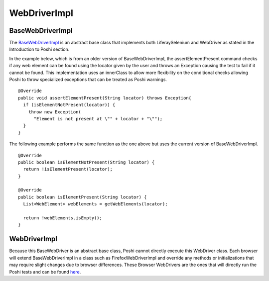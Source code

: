 WebDriverImpl
=============

BaseWebDriverImpl
------------------
The `BaseWebDriverImpl`_ is an abstract base class that implements both LiferaySelenium and WebDriver as stated in the Introduction to Poshi section.

In the example below, which is from an older version of BaseWebDriverImpl,  the assertElementPresent command checks if any web element can be found using the locator given by the user and throws an Exception causing the test to fail if it cannot be found. This implementation uses an innerClass to allow more flexibility on the conditional checks allowing Poshi to throw specialized exceptions that can be treated as Poshi warnings.
::
    @Override
    public void assertElementPresent(String locator) throws Exception{
      if (isElementNotPresent(locator)) {
        throw new Exception(
          "Element is not present at \"" + locator + "\"");
      }
    }

The following example performs the same function as the one above but uses the current version of BaseWebDriverImpl.
::
  @Override
  public boolean isElementNotPresent(String locator) {
    return !isElementPresent(locator);
  }

  @Override
  public boolean isElementPresent(String locator) {
    List<WebElement> webElements = getWebElements(locator);

    return !webElements.isEmpty();
  }

WebDriverImpl
--------------
Because this BaseWebDriver is an abstract base class, Poshi cannot directly execute this WebDriver class. Each browser will extend BaseWebDriverImpl in a class such as FirefoxWebDriverImpl and override any methods or initializations that may require slight changes due to browser differences. These Browser WebDrivers are the ones that will directly run the Poshi tests and can be found `here`_.


.. _`BaseWebDriverImpl`: https://github.com/liferay/com-liferay-poshi-runner-private/blob/master/poshi-runner/src/main/java/com/liferay/poshi/runner/selenium/BaseWebDriverImpl.java
.. _`here`: https://github.com/liferay/com-liferay-poshi-runner-private/tree/master/poshi-runner/src/main/java/com/liferay/poshi/runner/selenium
